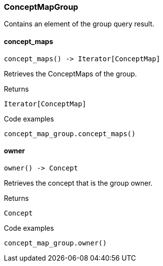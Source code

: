 [#_ConceptMapGroup]
=== ConceptMapGroup

Contains an element of the group query result.

// tag::methods[]
[#_ConceptMapGroup_concept_maps__]
==== concept_maps

[source,python]
----
concept_maps() -> Iterator[ConceptMap]
----

Retrieves the ConceptMaps of the group.

[caption=""]
.Returns
`Iterator[ConceptMap]`

[caption=""]
.Code examples
[source,python]
----
concept_map_group.concept_maps()
----

[#_ConceptMapGroup_owner__]
==== owner

[source,python]
----
owner() -> Concept
----

Retrieves the concept that is the group owner.

[caption=""]
.Returns
`Concept`

[caption=""]
.Code examples
[source,python]
----
concept_map_group.owner()
----

// end::methods[]

